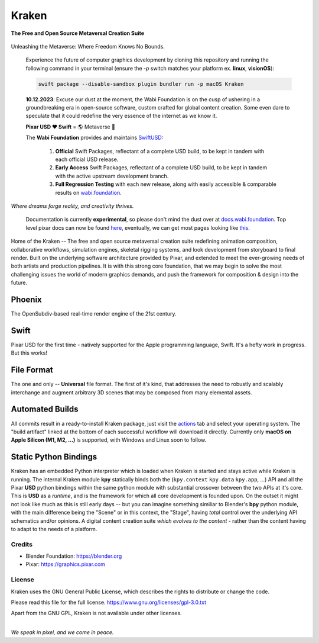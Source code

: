 
.. Keep this document short & concise,
   linking to external resources instead of including content in-line.
   See 'release/text/readme.html' for the end user read-me.

******
Kraken
******


**The Free and Open Source Metaversal Creation Suite**



.. figure:: https://media.tenor.com/T0Pn_3X2R18AAAAC/swirl-purple.gif
   :alt: SwirlPurple
   :align: center


Unleashing the Metaverse: Where Freedom Knows No Bounds.


    Experience the future of computer graphics development by cloning this repository
    and running the following command in your terminal (ensure the `-p` switch matches
    your platform ex. **linux**, **visionOS**): 

    .. code-block:: swift

          swift package --disable-sandbox plugin bundler run -p macOS Kraken


    .. figure:: https://www.dropbox.com/scl/fi/to07cplcuwxfqq7hk2ak3/Screenshot-2023-12-14-at-7.20.11-AM.png?rlkey=qjr8c2lcevs7sus9hjiya1rsk&raw=1
       :alt: Kraken
       :align: center


    **10.12.2023**: Excuse our dust at the moment, the Wabi Foundation is on the cusp of ushering in a
    groundbreaking era in open-source software, custom crafted for global content creation. Some even dare to
    speculate that it could redefine the very essence of the internet as we know it.

    **Pixar USD ❤ Swift** = 🌎 Metaverse 🌃

    The **Wabi Foundation** provides and maintains SwiftUSD_:
   
     1. **Official** Swift Packages, reflectant of a complete USD build, to be kept in tandem with each official USD release.
     2. **Early Access** Swift Packages, reflectant of a complete USD build, to be kept in tandem with the active upstream development branch.
     3. **Full Regression Testing** with each new release, along with easily accessible & comparable results on wabi.foundation_.

     .. _wabi.foundation: https://wabi.foundation
     .. _SwiftUSD: https://github.com/wabiverse/SwiftUSD




.. image:: https://img.shields.io/github/v/release/Wabi-Studios/Kraken?include_prereleases
   :target: https://github.com/Wabi-Studios/Kraken/releases/latest
   :alt: GitHub release (latest SemVer including pre-releases)

.. image:: https://github.com/Wabi-Studios/Kraken/actions/workflows/cmake_macos_arm64.yml/badge.svg
   :target: https://github.com/Wabi-Studios/Kraken/actions/workflows/cmake_macos_arm64.yml
   :alt: Build Status for arch macOS arm64

.. image:: https://github.com/Wabi-Studios/Kraken/actions/workflows/build_docs_macos_arm64.yml/badge.svg
   :target: https://docs.wabi.foundation
   :alt: Documentation

.. image:: https://discordapp.com/api/guilds/461556513010483200/widget.png?style=shield
   :target: https://discord.gg/5PYrUu4hqa
   :alt: Discord Community

.. figure:: https://www.dropbox.com/s/0fcfeo5u3q18ryh/kraken-logo.png?raw=1
   :scale: 50 %
   :align: center

*Where dreams forge reality, and creativity thrives.*

    Documentation is currently **experimental**, so please don't mind the dust over at docs.wabi.foundation_.
    Top level pixar docs can now be found here_, eventually, we can get most pages looking like this_.
    
    .. _this: https://docs.wabi.foundation/api/page_page_tf_MallocTag.html#page_tf__malloc_tag_1MallocTagAddingTags
    .. _here: https://docs.wabi.foundation/api/wabi_api_root.html
    .. _docs.wabi.foundation: https://docs.wabi.foundation

Home of the Kraken -- The free and open source metaversal creation suite redefining
animation composition, collaborative workflows, simulation engines, skeletal
rigging systems, and look development from storyboard to final render. Built on
the underlying software architecture provided by Pixar, and extended to meet the
ever-growing needs of both artists and production pipelines. It is with this strong
core foundation, that we may begin to solve the most challenging issues the world
of modern graphics demands, and push the framework for composition & design into
the future.


Phoenix
========
The OpenSubdiv-based real-time render engine of the 21st century.

.. figure:: https://www.dropbox.com/s/zs38x71vou8raje/image_processing20220110-15733-visqpw.png?raw=1
   :scale: 50 %
   :align: center


Swift
=====
Pixar USD for the first time - natively supported for the Apple programming language, Swift. It's a hefty work in progress. But this works!

.. figure:: https://www.dropbox.com/s/ojxgocj2t01pcru/Screenshot%202022-08-28%20at%205.34.13%20PM.png?raw=1
   :scale: 50 %
   :align: center


File Format
============
The one and only -- **Universal** file format. The first of it's kind,
that addresses the need to robustly and scalably interchange and augment
arbitrary 3D scenes that may be composed from many elemental assets.

.. figure:: https://www.dropbox.com/s/w0ul2nvda4dckg4/kraken-fileformat.png?raw=1
   :scale: 50 %
   :align: center


Automated Builds
================
All commits result in a ready-to-install Kraken package, just visit the 
actions_ tab and select your operating system. The "build artifact" linked
at the bottom of each successful workflow will download it directly. Currently
only **macOS on Apple Silicon (M1, M2, ...)** is supported, with Windows and Linux soon to follow.

.. figure:: https://www.dropbox.com/s/m6yd9qczayeia55/automated_ci_macos.png?raw=1
   :scale: 50 %
   :align: center

.. _actions: https://github.com/Wabi-Studios/Kraken/actions/workflows/cmake_macos_arm64.yml


Static Python Bindings
======================
Kraken has an embedded Python interpreter which is loaded when Kraken is started and stays active while Kraken is running. The internal Kraken module **kpy** statically binds both the (``kpy.context`` ``kpy.data`` ``kpy.app``, ...) API and all the Pixar **USD** python bindings within the same python module with substantial crossover between the two APIs at it's core. This is **USD** as a *runtime*, and is the framework for which all core development is founded upon. On the outset it might not look like much as this is still early days -- but you can imagine something similiar to Blender's **bpy** python module, with the main difference being the "Scene" or in this context, the "Stage", having *total* control over the underlying API schematics and/or opinions. A digital content creation suite *which evolves to the content* - rather than the content having to adapt to the needs of a platform.

.. figure:: https://www.dropbox.com/s/1yka8wfqtl07m2z/Screenshot%202022-07-23%20at%2012.38.28%20AM.png?raw=1
   :scale: 50 %
   :align: center


Credits
-------
- Blender Foundation: https://blender.org
- Pixar: https://graphics.pixar.com

License
-------
Kraken uses the GNU General Public License, which describes the rights
to distribute or change the code.

Please read this file for the full license.
https://www.gnu.org/licenses/gpl-3.0.txt

Apart from the GNU GPL, Kraken is not available under other licenses.


|
| *We speak in pixel, and we come in peace.*
